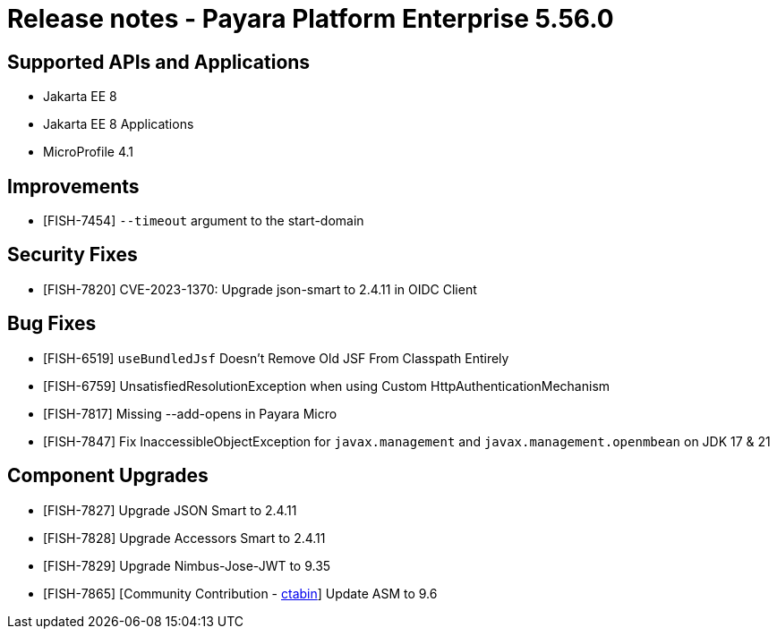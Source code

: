 = Release notes - Payara Platform Enterprise 5.56.0

== Supported APIs and Applications

* Jakarta EE 8
* Jakarta EE 8 Applications
* MicroProfile 4.1

== Improvements

* [FISH-7454]  `--timeout` argument to the start-domain

== Security Fixes

* [FISH-7820] CVE-2023-1370: Upgrade json-smart to 2.4.11 in OIDC Client

== Bug Fixes

* [FISH-6519] `useBundledJsf` Doesn't Remove Old JSF From Classpath Entirely

* [FISH-6759] UnsatisfiedResolutionException when using Custom HttpAuthenticationMechanism

* [FISH-7817] Missing --add-opens in Payara Micro

* [FISH-7847] Fix InaccessibleObjectException for `javax.management` and `javax.management.openmbean` on JDK 17 & 21

== Component Upgrades

* [FISH-7827] Upgrade JSON Smart to 2.4.11

* [FISH-7828] Upgrade Accessors Smart to 2.4.11

* [FISH-7829] Upgrade Nimbus-Jose-JWT to 9.35

* [FISH-7865] [Community Contribution - https://github.com/ctabin[ctabin]] Update ASM to 9.6
